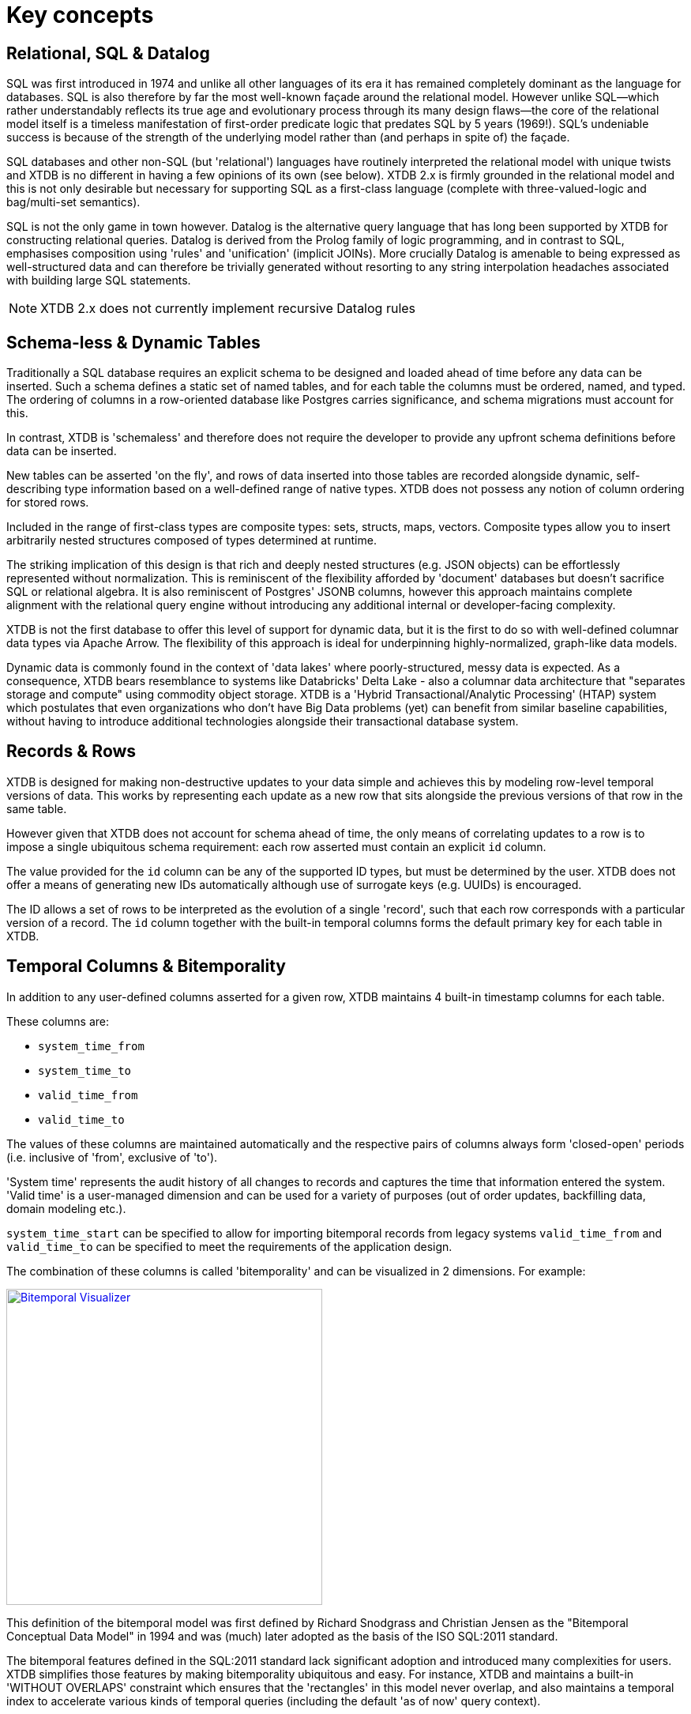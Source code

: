 = Key concepts

== Relational, SQL & Datalog

SQL was first introduced in 1974 and unlike all other languages of its era it has remained completely dominant as the language for databases. SQL is also therefore by far the most well-known façade around the relational model. However unlike SQL—which rather understandably reflects its true age and evolutionary process through its many design flaws—the core of the relational model itself is a timeless manifestation of first-order predicate logic that predates SQL by 5 years (1969!). SQL's undeniable success is because of the strength of the underlying model rather than (and perhaps in spite of) the façade.

SQL databases and other non-SQL (but 'relational') languages have routinely interpreted the relational model with unique twists and XTDB is no different in having a few opinions of its own (see below). XTDB 2.x is firmly grounded in the relational model and this is not only desirable but necessary for supporting SQL as a first-class language (complete with three-valued-logic and bag/multi-set semantics).

SQL is not the only game in town however. Datalog is the alternative query language that has long been supported by XTDB for constructing relational queries. Datalog is derived from the Prolog family of logic programming, and in contrast to SQL, emphasises composition using 'rules' and 'unification' (implicit JOINs). More crucially Datalog is amenable to being expressed as well-structured data and can therefore be trivially generated without resorting to any string interpolation headaches associated with building large SQL statements.

////
Datalog = relational algebra + 'iterated fixpoint' operator (i.e. mutually recursive rules)
////

NOTE: XTDB 2.x does not currently implement recursive Datalog rules

== Schema-less & Dynamic Tables

Traditionally a SQL database requires an explicit schema to be designed and loaded ahead of time before any data can be inserted. Such a schema defines a static set of named tables, and for each table the columns must be ordered, named, and typed. The ordering of columns in a row-oriented database like Postgres carries significance, and schema migrations must account for this.

In contrast, XTDB is 'schemaless' and therefore does not require the developer to provide any upfront schema definitions before data can be inserted.

New tables can be asserted 'on the fly', and rows of data inserted into those tables are recorded alongside dynamic, self-describing type information based on a well-defined range of native types. XTDB does not possess any notion of column ordering for stored rows.

Included in the range of first-class types are composite types: sets, structs, maps, vectors. Composite types allow you to insert arbitrarily nested structures composed of types determined at runtime.

The striking implication of this design is that rich and deeply nested structures (e.g. JSON objects) can be effortlessly represented without normalization. This is reminiscent of the flexibility afforded by 'document' databases but doesn't sacrifice SQL or relational algebra. It is also reminiscent of Postgres' JSONB columns, however this approach maintains complete alignment with the relational query engine without introducing any additional internal or developer-facing complexity.

XTDB is not the first database to offer this level of support for dynamic data, but it is the first to do so with well-defined columnar data types via Apache Arrow. The flexibility of this approach is ideal for underpinning highly-normalized, graph-like data models.

Dynamic data is commonly found in the context of 'data lakes' where poorly-structured, messy data is expected. As a consequence, XTDB bears resemblance to systems like Databricks' Delta Lake - also a columnar data architecture that "separates storage and compute" using commodity object storage. XTDB is a 'Hybrid Transactional/Analytic Processing' (HTAP) system which postulates that even organizations who don't have Big Data problems (yet) can benefit from similar baseline capabilities, without having to introduce additional technologies alongside their transactional database system.

== Records & Rows

XTDB is designed for making non-destructive updates to your data simple and achieves this by modeling row-level temporal versions of data. This works by representing each update as a new row that sits alongside the previous versions of that row in the same table.

However given that XTDB does not account for schema ahead of time, the only means of correlating updates to a row is to impose a single ubiquitous schema requirement: each row asserted must contain an explicit `id` column.

The value provided for the `id` column can be any of the supported ID types, but must be determined by the user. XTDB does not offer a means of generating new IDs automatically although use of surrogate keys (e.g. UUIDs) is encouraged.

The ID allows a set of rows to be interpreted as the evolution of a single 'record', such that each row corresponds with a particular version of a record. The `id` column together with the built-in temporal columns forms the default primary key for each table in XTDB.

== Temporal Columns & Bitemporality

In addition to any user-defined columns asserted for a given row, XTDB maintains 4 built-in timestamp columns for each table.

These columns are:

- `system_time_from`
- `system_time_to`
- `valid_time_from`
- `valid_time_to`

The values of these columns are maintained automatically and the respective pairs of columns always form 'closed-open' periods (i.e. inclusive of 'from', exclusive of 'to').

'System time' represents the audit history of all changes to records and captures the time that information entered the system. 'Valid time' is a user-managed dimension and can be used for a variety of purposes (out of order updates, backfilling data, domain modeling etc.).

`system_time_start` can be specified to allow for importing bitemporal records from legacy systems
`valid_time_from` and `valid_time_to` can be specified to meet the requirements of the application design.

The combination of these columns is called 'bitemporality' and can be visualized in 2 dimensions. For example:

image::/images/docs/bitemp-viz.webp["Bitemporal Visualizer", align="center", width=400px, link="https://bitemporal-visualizer.github.io/"]

This definition of the bitemporal model was first defined by Richard Snodgrass and Christian Jensen as the "Bitemporal Conceptual Data Model" in 1994 and was (much) later adopted as the basis of the ISO SQL:2011 standard.

The bitemporal features defined in the SQL:2011 standard lack significant adoption and introduced many complexities for users. XTDB simplifies those features by making bitemporality ubiquitous and easy. For instance, XTDB and maintains a built-in 'WITHOUT OVERLAPS' constraint which ensures that the 'rectangles' in this model never overlap, and also maintains a temporal index to accelerate various kinds of temporal queries (including the default 'as of now' query context).

Alongside a specialized temporal index, XTDB offers a set of temporal operators based on Allen interval algebra for understanding the intersections of bitemporal data (e.g. `OVERLAPS`, `CONTAINS`, `PRECEDES`).

The ability to model, reference and audit time-versioned records is useful across many domains. Application developers who are familiar with concepts like 'soft deletes', 'event sourcing', and 'windowed joins' will find a lot of relevant ideas and capabilities in the bitemporal design of XTDB.

Bitemporal modeling is commonly used across areas like data warehousing, stream analytics, finance and insurance. However most implementations are ad-hoc and challenging to scale.

== Transaction Processing

XTDB uses a single-writer architecture that ensures ACID consistency of updates regardless of the number of replica nodes used to scale read-only queries. The single-writer provides strong consistency guarantees needed for auditing and bitemporal timestamp generation. XTDB does not offer a sharded multi-writer architecture, meaning write latencies and availability are geographically sensitive.

Transaction logic is processed fully serially, deterministically and atomically on each node. This means each transaction has exclusive access to the latest database state. Beyond the basic record-oriented operations (i.e put & delete), complex transactions can be expressed either using Clojure code or more declaratively via SQL transactions. SQL transactions are non-interactive and mid-transaction writes are not queryable.

== Foreign keys? Uniqueness constraints? Views? Indexes? etc.

XTDB currently has no native concept of Foreign Keys and therefore referential integrity must be implemented manually if it is desired, i.e. making sure the thing being referenced already exists in the database before you insert a reference to it, and conversely deleting all references to a thing when that thing is deleted.
Referential integrity can still be achieved atomically, with ACID guarantees, either using 'transaction functions' or SQL.

XTDB has no concept of uniqueness beyond the ID. If you want something to be unique then you can and probably should model it with an ID.

Similarly, any other features of a SQL database that intuitively require a schema are not available within XTDB currently. It is however intended that XTDB will introduce "gradual schema" capabilities in the future to enable new usage patterns.
